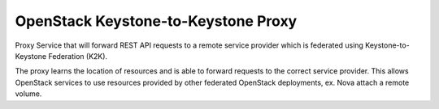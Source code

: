 ====================================
OpenStack Keystone-to-Keystone Proxy
====================================

Proxy Service that will forward REST API requests to a remote service provider
which is federated using Keystone-to-Keystone Federation (K2K).

The proxy learns the location of resources and is able to forward requests to
the correct service provider. This allows OpenStack services to use resources
provided by other federated OpenStack deployments, ex. Nova attach a remote
volume.
